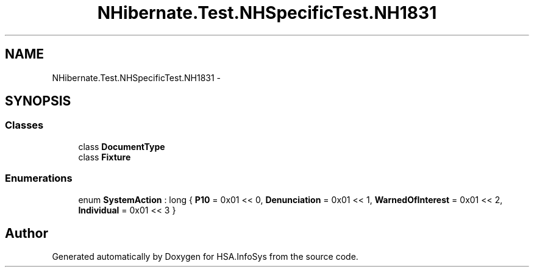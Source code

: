 .TH "NHibernate.Test.NHSpecificTest.NH1831" 3 "Fri Jul 5 2013" "Version 1.0" "HSA.InfoSys" \" -*- nroff -*-
.ad l
.nh
.SH NAME
NHibernate.Test.NHSpecificTest.NH1831 \- 
.SH SYNOPSIS
.br
.PP
.SS "Classes"

.in +1c
.ti -1c
.RI "class \fBDocumentType\fP"
.br
.ti -1c
.RI "class \fBFixture\fP"
.br
.in -1c
.SS "Enumerations"

.in +1c
.ti -1c
.RI "enum \fBSystemAction\fP : long { \fBP10\fP = 0x01 << 0, \fBDenunciation\fP = 0x01 << 1, \fBWarnedOfInterest\fP = 0x01 << 2, \fBIndividual\fP = 0x01 << 3 }"
.br
.in -1c
.SH "Author"
.PP 
Generated automatically by Doxygen for HSA\&.InfoSys from the source code\&.
